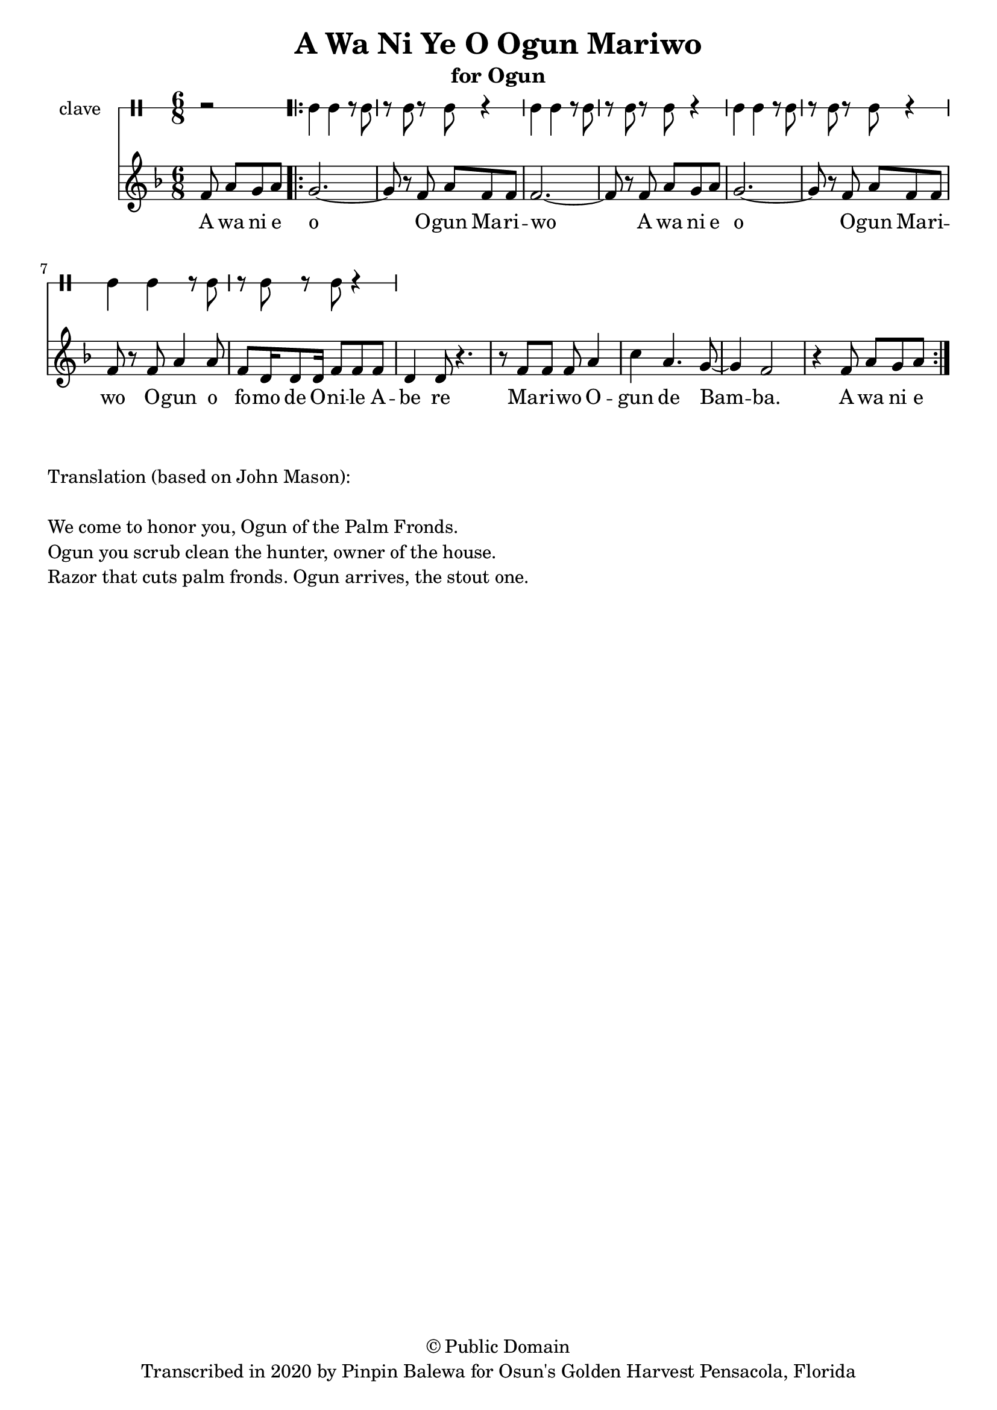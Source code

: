 \version "2.18.2"

\header {
	title = "A Wa Ni Ye O Ogun Mariwo"
	subtitle = "for Ogun"
	copyright = "© Public Domain"
	tagline = "Transcribed in 2020 by Pinpin Balewa for Osun's Golden Harvest Pensacola, Florida"
}

melody = \relative c' {
  \clef treble
  \key f \major
  \time 6/8
  \set Score.voltaSpannerDuration = #(ly:make-moment 4/4)
	\new Voice = "words" {	
			\partial 2 f8 a g a | % A wa ni e 		
			\repeat volta 2 {
				g2.~ | g8 r f a f f | f2.~ | f8 r f a g a | % o Ogun Mariwo A wa ni e 
				g2.~ | g8 r f a f f | f r f a4 a8 | % o Ogun Mariwo Ogun o 
				f8 d16 d8 d16 f8 f f | d4 d8 r4. | % fomo de Onile Abe re 
				r8 f f f a4 | c4 a4. g8~ | g4 f2 | r4 f8 a g a |% Mariwo Ogun de Bamba
			}
		}
}

text =  \lyricmode {
	A wa ni e o O -- gun Ma -- ri -- wo
	A wa ni e o O -- gun Ma -- ri -- wo
	O -- gun o fo -- mo de O -- ni -- le A -- be re 
	Ma -- ri -- wo O -- gun de Bam -- ba. A wa ni e 
}

clavebeat = \drummode {
	\partial 2 r2 |
	cl4 cl r8 cl8 | r8 cl r cl r4 |
	cl4 cl r8 cl8 | r8 cl r cl r4 |
	cl4 cl r8 cl8 | r8 cl r cl r4 |
	cl4 cl r8 cl8 | r8 cl r cl r4 |
}

\score {
  <<
  	\new DrumStaff \with {
  		drumStyleTable = #timbales-style
  		\override StaffSymbol.line-count = #1
  	}
  		<<
  		\set Staff.instrumentName = #"clave"
		\clavebeat 
		>>
    \new Staff  {
    	\new Voice = "one" { \melody }
  	}
  	
    \new Lyrics \lyricsto "words" \text
  >>
}

\markup {
    \column {
        \line { \null }
        \line { Translation (based on John Mason): }
        \line { \null }
        \line { We come to honor you, Ogun of the Palm Fronds. }
        \line { Ogun you scrub clean the hunter, owner of the house. }
        \line { Razor that cuts palm fronds. Ogun arrives, the stout one.}
    }
}